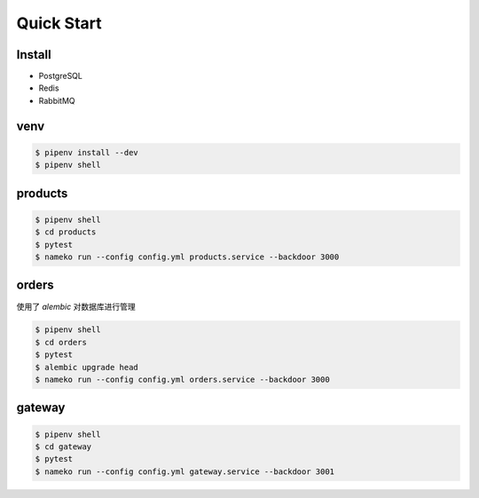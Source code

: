 Quick Start
#############

Install
********

- PostgreSQL
- Redis
- RabbitMQ


venv
********

.. code:: powershell

    $ pipenv install --dev
    $ pipenv shell


products
*********

.. code:: powershell

    $ pipenv shell
    $ cd products
    $ pytest
    $ nameko run --config config.yml products.service --backdoor 3000


orders
*******

使用了 `alembic` 对数据库进行管理

.. code:: powershell

    $ pipenv shell
    $ cd orders
    $ pytest
    $ alembic upgrade head
    $ nameko run --config config.yml orders.service --backdoor 3000


gateway
********

.. code:: powershell

    $ pipenv shell
    $ cd gateway
    $ pytest
    $ nameko run --config config.yml gateway.service --backdoor 3001
